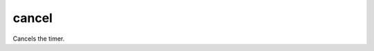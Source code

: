 cancel
====================================================================================================

Cancels the timer.

